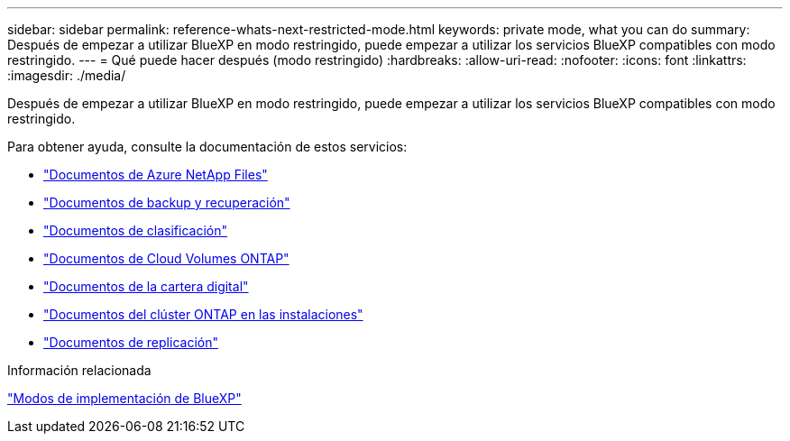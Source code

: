 ---
sidebar: sidebar 
permalink: reference-whats-next-restricted-mode.html 
keywords: private mode, what you can do 
summary: Después de empezar a utilizar BlueXP en modo restringido, puede empezar a utilizar los servicios BlueXP compatibles con modo restringido. 
---
= Qué puede hacer después (modo restringido)
:hardbreaks:
:allow-uri-read: 
:nofooter: 
:icons: font
:linkattrs: 
:imagesdir: ./media/


[role="lead"]
Después de empezar a utilizar BlueXP en modo restringido, puede empezar a utilizar los servicios BlueXP compatibles con modo restringido.

Para obtener ayuda, consulte la documentación de estos servicios:

* https://docs.netapp.com/us-en/bluexp-azure-netapp-files/index.html["Documentos de Azure NetApp Files"^]
* https://docs.netapp.com/us-en/bluexp-backup-recovery/index.html["Documentos de backup y recuperación"^]
* https://docs.netapp.com/us-en/bluexp-classification/index.html["Documentos de clasificación"^]
* https://docs.netapp.com/us-en/bluexp-cloud-volumes-ontap/index.html["Documentos de Cloud Volumes ONTAP"^]
* https://docs.netapp.com/us-en/bluexp-digital-wallet/index.html["Documentos de la cartera digital"^]
* https://docs.netapp.com/us-en/bluexp-ontap-onprem/index.html["Documentos del clúster ONTAP en las instalaciones"^]
* https://docs.netapp.com/us-en/bluexp-replication/index.html["Documentos de replicación"^]


.Información relacionada
link:concept-modes.html["Modos de implementación de BlueXP"]
